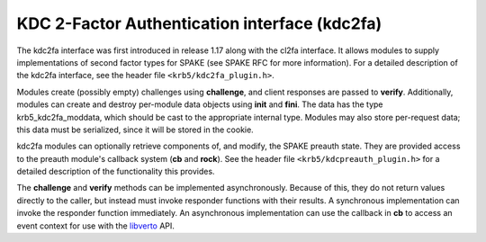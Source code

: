 .. _kdc2fa_plugin:

KDC 2-Factor Authentication interface (kdc2fa)
==============================================

The kdc2fa interface was first introduced in release 1.17 along with
the cl2fa interface.  It allows modules to supply implementations of
second factor types for SPAKE (see SPAKE RFC for more information).
For a detailed description of the kdc2fa interface, see the header
file ``<krb5/kdc2fa_plugin.h>``.

Modules create (possibly empty) challenges using **challenge**, and
client responses are passed to **verify**.  Additionally, modules can
create and destroy per-module data objects using **init** and
**fini**.  The data has the type krb5_kdc2fa_moddata, which should be
cast to the appropriate internal type.  Modules may also store
per-request data; this data must be serialized, since it will be
stored in the cookie.

kdc2fa modules can optionally retrieve components of, and modify, the
SPAKE preauth state.  They are provided access to the preauth module's
callback system (**cb** and **rock**).  See the header file
``<krb5/kdcpreauth_plugin.h>`` for a detailed description of the
functionality this provides.

The **challenge** and **verify** methods can be implemented
asynchronously.  Because of this, they do not return values directly
to the caller, but instead must invoke responder functions with their
results.  A synchronous implementation can invoke the responder
function immediately.  An asynchronous implementation can use the
callback in **cb** to access an event context for use with the
libverto_ API.

.. _libverto: https://github.com/latchset/libverto
